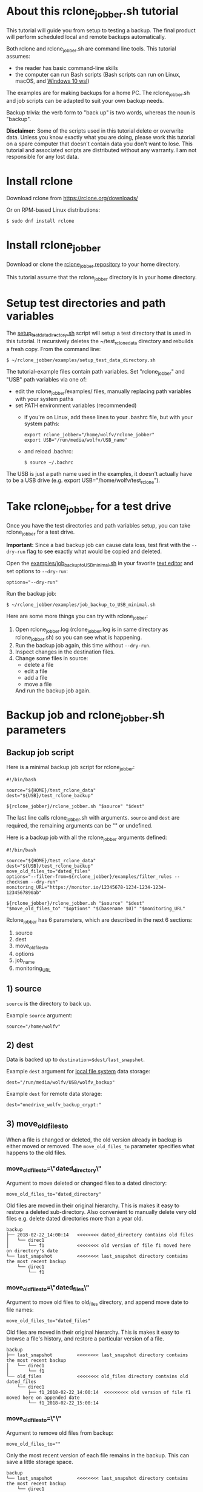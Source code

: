 * About this rclone_jobber.sh tutorial
This tutorial will guide you from setup to testing a backup.
The final product will perform scheduled local and remote backups automatically.

Both rclone and rclone_jobber.sh are command line tools.
This tutorial assumes:
- the reader has basic command-line skills
- the computer can run Bash scripts (Bash scripts can run on Linux, macOS, and [[https://docs.microsoft.com/en-us/windows/wsl/about][Windows 10 wsl]])

The examples are for making backups for a home PC.
The rclone_jobber.sh and job scripts can be adapted to suit your own backup needs.

Backup trivia: the verb form to "back up" is two words, whereas the noun is "backup".

*Disclaimer:*
Some of the scripts used in this tutorial delete or overwrite data.
Unless you know exactly what you are doing, please work this tutorial on a spare computer that doesn't contain data you don't want to lose.
This tutorial and associated scripts are distributed without any warranty.
I am not responsible for any lost data.

* Install rclone
Download rclone from https://rclone.org/downloads/

Or on RPM-based Linux distributions:
#+BEGIN_EXAMPLE
    $ sudo dnf install rclone
#+END_EXAMPLE

* Install rclone_jobber
Download or clone the [[https://github.com/wolfv6/rclone_jobber][rclone_jobber repository]] to your home directory.

This tutorial assume that the rclone_jobber directory is in your home directory.

* Setup test directories and path variables
The [[./examples/setup_test_data_directory.sh][setup_test_data_directory.sh]] script will setup a test directory that is used in this tutorial.
It recursively deletes the ~/test_rclone_data directory and rebuilds a fresh copy.
From the command line:
#+BEGIN_EXAMPLE
    $ ~/rclone_jobber/examples/setup_test_data_directory.sh
#+END_EXAMPLE

The tutorial-example files contain path variables.
Set "rclone_jobber" and "USB" path variables via one of:
- edit the rclone_jobber/examples/ files, manually replacing path variables with your system paths
- set PATH environment variables (recommended)
  - if you're on Linux, add these lines to your .bashrc file, but with your system paths:
  #+BEGIN_EXAMPLE
        export rclone_jobber="/home/wolfv/rclone_jobber"
        export USB="/run/media/wolfv/USB_name"
  #+END_EXAMPLE
  - and reload .bachrc:
  #+BEGIN_EXAMPLE
        $ source ~/.bachrc
  #+END_EXAMPLE

The USB is just a path name used in the examples, it doesn't actually have to be a USB drive (e.g. export USB="/home/wolfv/test_rclone").

* Take rclone_jobber for a test drive
Once you have the test directories and path variables setup, you can take rclone_jobber for a test drive.

*Important:* Since a bad backup job can cause data loss, test first with the =--dry-run= flag to see exactly what would be copied and deleted.

Open the [[./examples/job_backup_to_USB_minimal.sh][examples/job_backup_to_USB_minimal.sh]] in your favorite [[https://en.wikipedia.org/wiki/Text_editor][text editor]] and set options to =--dry-run=:
#+BEGIN_EXAMPLE
    options="--dry-run"
#+END_EXAMPLE

Run the backup job:
#+BEGIN_EXAMPLE
    $ ~/rclone_jobber/examples/job_backup_to_USB_minimal.sh
#+END_EXAMPLE

Here are some more things you can try with rclone_jobber:
1. Open rclone_jobber.log (rclone_jobber.log is in same directory as rclone_jobber.sh) so you can see what is happening.
2. Run the backup job again, this time without =--dry-run=.
3. Inspect changes in the destination files.
4. Change some files in source:
   - delete a file
   - edit a file
   - add a file
   - move a file
   And run the backup job again.

* Backup job and rclone_jobber.sh parameters
** Backup job script
Here is a minimal backup job script for rclone_jobber:
#+BEGIN_EXAMPLE
    #!/bin/bash

    source="${HOME}/test_rclone_data"
    dest="${USB}/test_rclone_backup"

    ${rclone_jobber}/rclone_jobber.sh "$source" "$dest"
#+END_EXAMPLE
The last line calls rclone_jobber.sh with arguments.
=source= and =dest= are required, the remaining arguments can be "" or undefined.

Here is a backup job with all the rclone_jobber arguments defined:
#+BEGIN_EXAMPLE
    #!/bin/bash

    source="${HOME}/test_rclone_data"
    dest="${USB}/test_rclone_backup"
    move_old_files_to="dated_files"
    options="--filter-from=${rclone_jobber}/examples/filter_rules --checksum --dry-run"
    monitoring_URL="https://monitor.io/12345678-1234-1234-1234-1234567890ab"

    ${rclone_jobber}/rclone_jobber.sh "$source" "$dest" "$move_old_files_to" "$options" "$(basename $0)" "$monitoring_URL"
#+END_EXAMPLE

Rclone_jobber has 6 parameters, which are described in the next 6 sections:
1) source
2) dest
3) move_old_files_to
4) options
5) job_name
6) monitoring_URL

** 1) source
=source= is the directory to back up.

Example =source= argument:
#+BEGIN_EXAMPLE
    source="/home/wolfv"
#+END_EXAMPLE

** 2) dest
Data is backed up to =destination=$dest/last_snapshot=.

Example =dest= argument for [[https://rclone.org/local/][local file system]] data storage:
#+BEGIN_EXAMPLE
    dest="/run/media/wolfv/USB/wolfv_backup"
#+END_EXAMPLE

Example =dest= for remote data storage:
#+BEGIN_EXAMPLE
    dest="onedrive_wolfv_backup_crypt:"
#+END_EXAMPLE

** 3) move_old_files_to
When a file is changed or deleted, the old version already in backup is either moved or removed.
The =move_old_files_to= parameter specifies what happens to the old files.

*** move_old_files_to=\"dated_directory\"
Argument to move deleted or changed files to a dated directory:
#+BEGIN_EXAMPLE
    move_old_files_to="dated_directory" 
#+END_EXAMPLE

Old files are moved in their original hierarchy.
This is makes it easy to restore a deleted sub-directory.
Also convenient to manually delete very old files e.g. delete dated directories more than a year old.
#+BEGIN_EXAMPLE
    backup
    ├── 2018-02-22_14:00:14   <<<<<<<< dated_directory contains old files
    │   └── direc1
    │       └── f1            <<<<<<<< old version of file f1 moved here on directory's date
    └── last_snapshot         <<<<<<<< last_snapshot directory contains the most recent backup
        └── direc1
            └── f1
#+END_EXAMPLE

*** move_old_files_to=\"dated_files\"
Argument to move old files to old_files directory, and append move date to file names:
#+BEGIN_EXAMPLE
    move_old_files_to="dated_files"
#+END_EXAMPLE

Old files are moved in their original hierarchy.
This is makes it easy to browse a file's history, and restore a particular version of a file.
#+BEGIN_EXAMPLE
    backup
    ├── last_snapshot         <<<<<<<< last_snapshot directory contains the most recent backup
    │   └── direc1
    │       └── f1
    └── old_files             <<<<<<<< old_files directory contains old dated_files
        └── direc1
            ├── f1_2018-02-22_14:00:14  <<<<<<<<< old version of file f1 moved here on appended date
            └── f1_2018-02-22_15:00:14
#+END_EXAMPLE

*** move_old_files_to=\"\"
Argument to remove old files from backup:
#+BEGIN_EXAMPLE
    move_old_files_to=""
#+END_EXAMPLE

Only the most recent version of each file remains in the backup.
This can save a little storage space.
#+BEGIN_EXAMPLE
    backup
    └── last_snapshot         <<<<<<<< last_snapshot directory contains the most recent backup
        └── direc1
            └── f1            <<<<<<<< old versions of file f1 are overwritten or removed
#+END_EXAMPLE

** 4) options
The =options= argument can contain any number of rclone options.
You can put any [[https://rclone.org/docs/#options][rclone options]] in the options argument, except for these four:
#+BEGIN_EXAMPLE
    --backup-dir
    --suffix
    --log-file
    --log-level
#+END_EXAMPLE

You can edit =--log-level= in rclone_jobber.sh.
The other three options are generated in rclone_jobber.sh dynamically.

Example options argument containing three rclone options:
#+BEGIN_EXAMPLE
    options="--filter-from=filter_rules --checksum --dry-run"
#+END_EXAMPLE

Rclone options used in this tutorial are:
#+BEGIN_EXAMPLE
    --filter-from  (discussed in the "filter rules" section)
    --checksum
    --dry-run
#+END_EXAMPLE

** 5) job_name
The =job_name= argument specifies the job's file name:
#+BEGIN_EXAMPLE
   job_name="$(basename $0)"
#+END_EXAMPLE

The Bash command "$(basename $0)" will fill in the job's file name for you.

Rclone_jobber guards against =job_name= running again before the previous run is finished.
If rclone_jobber is called directly (from a job scheduler or command line without a job file), the guard will not work.

Rclone_jobber prints =job_name= in warnings and log entries.
If the =job_name= argument is undefined, then the origin of the job will be missing from the warnings and log entries.

** 6) monitoring_URL
The =monitoring_URL= argument specifies a ping URL for a cron-monitoring service.
=monitoring_URL= is optional, and no two jobs should share the same =monitoring_URL=.

Example =monitoring_URL=:
#+BEGIN_EXAMPLE
    monitoring_URL="https://monitor.io/12345678-1234-1234-1234-1234567890ab"
#+END_EXAMPLE

Every time rclone_jobber.sh completes a job without error, it pings the monitoring_URL.
If the cron monitoring service hasn't been pinged within a set amount of time, then it sends you an email alert.
Many cron monitoring services offer free plans.

Some remote data-storage providers offer an integrated monitoring service, in which case =monitoring_URL= is not needed.

* Filter rules
Filter rules tell rclone which files to include or exclude.
Open the [[./examples/filter_rules][examples/filter_rules]] file.
Each rule starts with a "+ " or "- ", followed by a pattern.
#+BEGIN_EXAMPLE
    A leading "+" means include if the pattern matches.
    A leading "-" means exclude if the pattern matches.
#+END_EXAMPLE

Rclone has a sophisticated set of [[https://rclone.org/filtering/][filter rules]].
For each file, the rules are processed in the order that they are defined.
If the matcher fails to find a match after testing all the filter rules, then the path is included.

In the example filter_rules file, each section starts with a ###### heading ######.
The sections alternate between include and exclude, progressing from fine to coarse grained.
This example has four sections, but any number of sections are possible.
Most filter-rules files have fewer sections.

The filter_rules file is specified in the rclone_jobber =options= argument like this:
#+BEGIN_EXAMPLE
    options="--filter-from filter_rules"
#+END_EXAMPLE

To see the example filter_rules file in action, run:
#+BEGIN_EXAMPLE
    $ ~/rclone_jobber/examples/clear_USB_test_backup.sh
    $ ~/rclone_jobber/examples/job_backup_to_USB.sh
#+END_EXAMPLE

* Select a remote data-storage provider
All the rclone remote data-storage providers are listed on https://rclone.org/.
Some of the remote data-storage-provider features are listed in two tables on https://rclone.org/overview/.

* Configure a remote
Once you have an account with your chosen data-storage provider, the next step is to configure a remote.
Configuring a remote in rclone is surprisingly straightforward for the amount of under-the-covers authentication it does.

There is one page of configuration instructions for each remote data-storage provider.
Links to the configuration instructions are at https://rclone.org/docs/#configure and https://rclone.org/.
Follow the instructions to configure your remote now, we will test the remote at the end of this section.

Rclone stores all the configuration information you entered in the default location ~/.config/rclone/rclone.conf.
The remote's password is stored in the rclone.conf file, so be careful about giving people access to it.

To list all your rclone remotes:
#+BEGIN_EXAMPLE
    $ rclone listremotes
#+END_EXAMPLE

Set "remote" path variables via one of:
- edit the rclone_jobber/examples/ files, manually replacing $remote variable with your remote path
- set a PATH environment variable (recommended)
  - if you're on Linux, add this line to your .bashrc file, but with your remote path:
  #+BEGIN_EXAMPLE
        export remote="onedrive_test_rclone_backup"
  #+END_EXAMPLE
  - and reload .bachrc:
  #+BEGIN_EXAMPLE
        $ source ~/.bachrc
  #+END_EXAMPLE

To test your remote, run:
#+BEGIN_EXAMPLE
    $ ~/rclone_jobber/examples/job_backup_to_remote.sh
#+END_EXAMPLE

* Configure a crypt
"crypt" is a kind of remote that:
- encrypts and decrypts the data stream for an underlying remote
- performs encryption and decryption on client side
- uses the same command interface as other kinds of remotes

Instructions for configuring a crypt remote are at https://rclone.org/crypt/ and https://rclone.org/docs/#configuration-encryption.

When configuring a crypt remote, rclone will ask you to give it a name.
Put some thought into naming your remotes.
In the following example, the crypt remote name is a concatenation of its underlying remote name and source-folder name:
#+BEGIN_EXAMPLE
    name> myremote_myfolder_crypt
#+END_EXAMPLE

And then rclone will ask for the name of an underlying remote:
#+BEGIN_EXAMPLE
    remote> myremote:myfolder
#+END_EXAMPLE
You can always rename a remote later via rclone config.

To list all your rclone remotes:
#+BEGIN_EXAMPLE
    $ rclone listremotes
#+END_EXAMPLE

Most remote data-storage providers allow you to view your directory names and file names in a web browser.
But that's not very useful if the directory and file names were encrypted by rclone.
Use rclone to browse encrypted directory and file names.

To list directories in remote:
#+BEGIN_EXAMPLE
    $ rclone lsd remote:
    $ rclone lsd remote:path
#+END_EXAMPLE

To list top-level files in path:
#+BEGIN_EXAMPLE
    $ rclone ls remote:path --max-depth 1 
#+END_EXAMPLE

To list all files in path recursively:
#+BEGIN_EXAMPLE
    $ rclone ls remote:path
#+END_EXAMPLE

[[./examples/job_backup_to_remote.sh][/examples/job_backup_to_remote.sh]] uses a remote, which could be of type crypt.

To test your crypt remote, set your crypt remote path variable as described in the "Configure a remote" section, and then run:
#+BEGIN_EXAMPLE
    $ ~/rclone_jobber/examples/job_backup_to_remote.sh
#+END_EXAMPLE

*** pathIsTooLong error
Most cloud storage providers have a 254 character-path-length limit.
Crypt limits encrypted paths to 151 characters with some cloud storage providers (this is a [[https://github.com/ncw/rclone/issues/637][known crypt issue]]).
If the path is too long, rclone returns this ERROR:
#+BEGIN_EXAMPLE
    Failed to copy: invalidRequest: pathIsTooLong: Path exceeds maximum length
#+END_EXAMPLE
There are 3 work-a-rounds:
- turn off "enrcrypt directory names" in rclone config (file content can still be encrypted)
- shorten your paths
- Long Path Tool (I have not tried this)

*** Backblaze b2 lifecycle
rclone crypt file-name and directory-name encryption don’t work with Backblaze b2 lifecycle because:
- b2 lifecycle appends date to end of file names
- b2 doesn’t strip off the appended date before passing the file name back to rclone

So then rclone can’t decrypt the file names.

There are 3 work-a-rounds:
- turn off "enrcrypt file names" and "enrcrypt directory names" in rclone config (file content can still be encrypted)
- turn off b2 lifecycle, set move_old_files_to="dated_directory" in backup job,
  and manually delete old files at end of life
- use a different remote data-storage provider

* Schedule backup jobs to run automatically
After the backup jobs are scheduled, you will have an automated back up system that follows this workflow:
1. a job scheduler calls a backup job script
2. the job script calls rclone_jobber.sh
3. rclone_jobber.sh calls rclone
4. rclone consults your filter rules, connects to a backup storage, and uploads your data

Schedule your backup jobs in your favorite job scheduler.

The following example schedules jobs on cron (cron is a job scheduler installed on Linux).
The first line runs a local job every hour on the hour.
The second line runs a remote job every hour, 30 minutes past the hour.
#+BEGIN_EXAMPLE
	  $ crontab -e
    00 * * * * /home/wolfv/rclone_jobber/job_backup_to_USB.sh
    30 * * * * /home/wolfv/rclone_jobber/job_backup_to_remote.sh
#+END_EXAMPLE

If your computer goes to sleep while a backup is in progress, the backup will not finish.
Consider disabling sleep on your computer.
On Linux Gnome desktop:
#+BEGIN_EXAMPLE
    right click > Settings > Power > Automatic suspend: Off
#+END_EXAMPLE

* Example backup jobs
The following system uses two backup jobs with complementary attributes (this is how I backup my home PC).

[[./examples/job_backup_to_USB.sh][examples/job_backup_to_USB.sh]] has attributes that make it convenient to browse file history:
- local storage (for fast navigation)
- move_old_files_to="dated_files" (old versions of a file are grouped together)
- not encrypted (brows files in a file manager) (unecrypted local storage is OK if storage is safe from theft, and useful if the remote storage password is lost)
- schedule hourly, on the hour (this assumes the USB drive is always plugged in and mounted)

[[./examples/job_backup_to_remote.sh][/examples/job_backup_to_remote.sh]] has attributes that make it secure, and easy to restore a deleted sub-directory:
- remote storage (off site is safe from on-site disaster)
- move_old_files_to="dated_directory" (easy to restore a deleted sub-directory e.g. Documents)
- encrypted (please keep your password in a safe place)
- schedule hourly, 30 min past the hour (for a back up every 30 minutes when combined with job_backup_to_USB.sh)

* Example restore-data jobs
Here are three ways to restore data:
- [[./examples/job_restore_last_snapshot.sh][examples/job_restore_last_snapshot.sh]]
- [[./examples/job_restore_directory_from_remote.sh][examples/job_restore_directory_from_remote.sh]]
- use a file manager to copy a single file from local backup

* Test backup jobs and test restore-data jobs
It's human nature to neglect data recovery until after you need it.
Better to test your entire data recovery system end to end, testing both the data backup and data recovery together.

The following files are all located in ~/rclone_jobber/examples/.

Example backup jobs:
#+BEGIN_EXAMPLE
    job_backup_to_remote.sh
    job_backup_to_USB_minimal.sh
    job_backup_to_USB.sh
#+END_EXAMPLE

Example restore jobs:
#+BEGIN_EXAMPLE
    job_restore_directory_from_remote.sh
    job_restore_last_snapshot.sh
#+END_EXAMPLE

These scripts make testing the example jobs easier:
#+BEGIN_EXAMPLE
    clear_remote_test_backup.sh
    clear_USB_test_backup.sh
    setup_test_data_directory.sh
#+END_EXAMPLE

Restoring files to the ~/test_rclone_data directory will modify it.
To reset ~/test_rclone_data to its initial condition, run setup_test_data_directory.sh again.
It will recursively delete the ~/test_rclone_data directory and rebuild a fresh copy.

*Important:* Since a bad backup job can cause data loss, test first with the =--dry-run= flag to see exactly what would be copied and deleted.

* Recovery plan
Example recovery plan:
1. Retrieve recovery_plan files from on-site or off-site location
 - notes for installing OS
 - recovery plan
 - job_restore_last_snapshot.sh
 - ~/.config/rclone/rclone.conf
2. Install OS
3. [[*Install rclone][Install rclone]]
4. [[*Configure a remote][Configure a remote]]
5. Run job_restore_last_snapshot.sh

Practice the recovery plan.
Start from scratch with a blank environment (or use a different location on current machine).
You’ll run into snags, and that is the point.  Workout the snags BEFORE data is lost.

* Monitoring
** Check backups
Example monthly backup check.

For each backup job:
- check that recently changed files are in the backup
- check space usage and available space
- check rclone_jobber.log

Do not rely solely on warning messages or rclone_jobber.log for monitoring; they do not prove that data was saved to destination.
Check the actual backup.

** Check recovery plan
Example yearly recovery-plan check:
1. review your recovery plan
2. make sure the recovery-plan files are still accessible and up-to date (the 4 files listed in "[[*Recovery plan][Recovery plan]]" section)
   - on site copy
   - off site copy
3. practice restore-data on small test directory, from ~/rclone_jobber/examples:
    1) setup_test_data_directory.sh
    2) job_backup_to_USB.sh
    3) job_backup_to_remote.sh
    4) delete the ~/test_data_directory
    5) job_restore_last_snapshot.sh

* License
[[http://creativecommons.org/licenses/by-nc-sa/4.0/][https://i.creativecommons.org/l/by-nc-sa/4.0/88x31.png]]\\
rclone_jobber_tutorial.org by Wolfram Volpi is licensed under a [[http://creativecommons.org/licenses/by-nc-sa/4.0/][Creative Commons Attribution-NonCommercial-ShareAlike 4.0 International License]].
Based on a work at https://github.com/wolfv6/rclone_jobber.
Permissions beyond the scope of this license may be available at https://github.com/wolfv6/rclone_jobber/issues.

Rclone_jobber is not affiliated with rclone.
